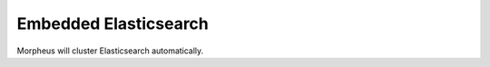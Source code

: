 Embedded Elasticsearch 
^^^^^^^^^^^^^^^^^^^^^^^^^^^^^^^^^
Morpheus will cluster Elasticsearch automatically. 